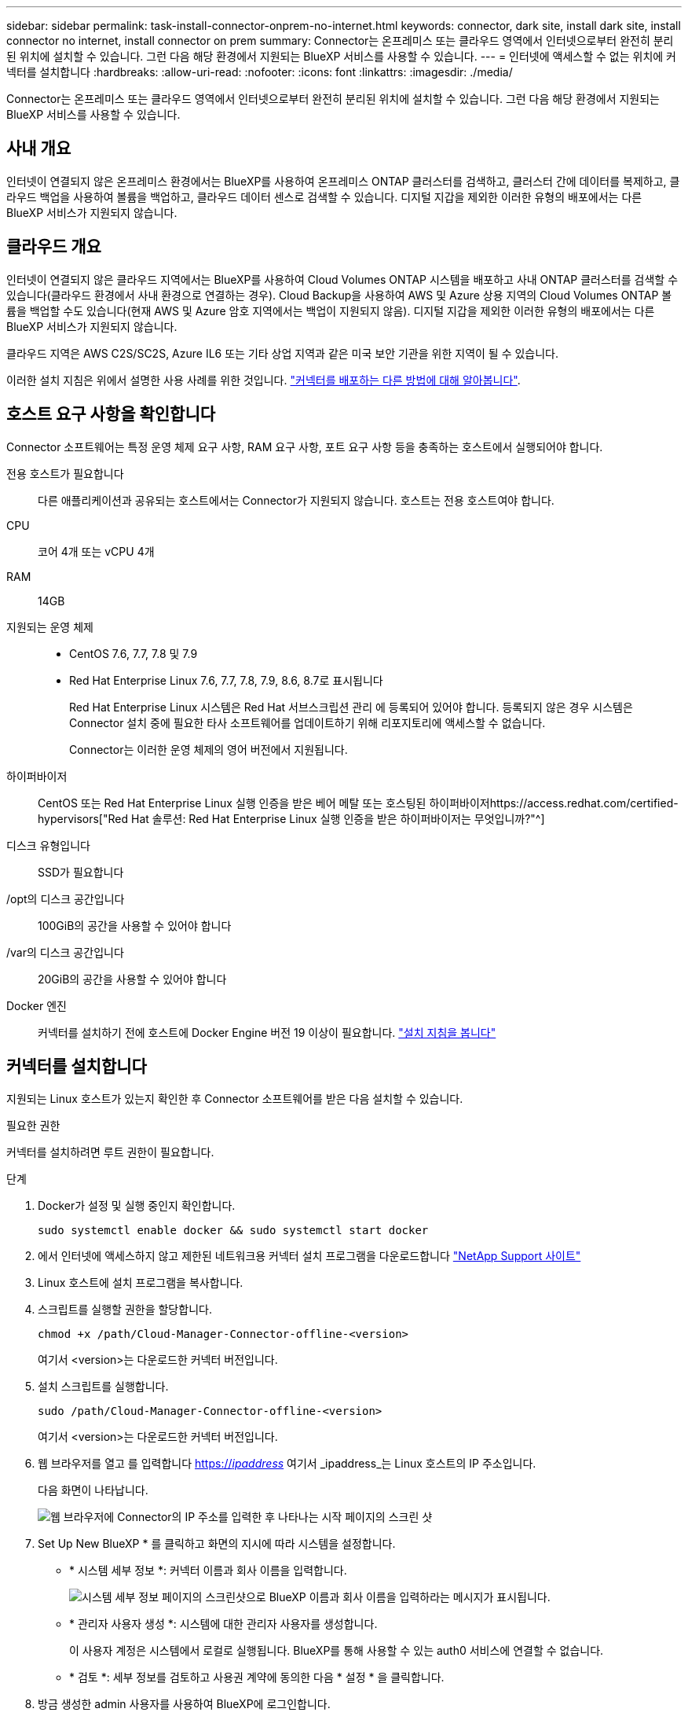 ---
sidebar: sidebar 
permalink: task-install-connector-onprem-no-internet.html 
keywords: connector, dark site, install dark site, install connector no internet, install connector on prem 
summary: Connector는 온프레미스 또는 클라우드 영역에서 인터넷으로부터 완전히 분리된 위치에 설치할 수 있습니다. 그런 다음 해당 환경에서 지원되는 BlueXP 서비스를 사용할 수 있습니다. 
---
= 인터넷에 액세스할 수 없는 위치에 커넥터를 설치합니다
:hardbreaks:
:allow-uri-read: 
:nofooter: 
:icons: font
:linkattrs: 
:imagesdir: ./media/


[role="lead"]
Connector는 온프레미스 또는 클라우드 영역에서 인터넷으로부터 완전히 분리된 위치에 설치할 수 있습니다. 그런 다음 해당 환경에서 지원되는 BlueXP 서비스를 사용할 수 있습니다.



== 사내 개요

인터넷이 연결되지 않은 온프레미스 환경에서는 BlueXP를 사용하여 온프레미스 ONTAP 클러스터를 검색하고, 클러스터 간에 데이터를 복제하고, 클라우드 백업을 사용하여 볼륨을 백업하고, 클라우드 데이터 센스로 검색할 수 있습니다. 디지털 지갑을 제외한 이러한 유형의 배포에서는 다른 BlueXP 서비스가 지원되지 않습니다.



== 클라우드 개요

인터넷이 연결되지 않은 클라우드 지역에서는 BlueXP를 사용하여 Cloud Volumes ONTAP 시스템을 배포하고 사내 ONTAP 클러스터를 검색할 수 있습니다(클라우드 환경에서 사내 환경으로 연결하는 경우). Cloud Backup을 사용하여 AWS 및 Azure 상용 지역의 Cloud Volumes ONTAP 볼륨을 백업할 수도 있습니다(현재 AWS 및 Azure 암호 지역에서는 백업이 지원되지 않음). 디지털 지갑을 제외한 이러한 유형의 배포에서는 다른 BlueXP 서비스가 지원되지 않습니다.

클라우드 지역은 AWS C2S/SC2S, Azure IL6 또는 기타 상업 지역과 같은 미국 보안 기관을 위한 지역이 될 수 있습니다.

이러한 설치 지침은 위에서 설명한 사용 사례를 위한 것입니다. link:concept-connectors.html#how-to-create-a-connector["커넥터를 배포하는 다른 방법에 대해 알아봅니다"].



== 호스트 요구 사항을 확인합니다

Connector 소프트웨어는 특정 운영 체제 요구 사항, RAM 요구 사항, 포트 요구 사항 등을 충족하는 호스트에서 실행되어야 합니다.

전용 호스트가 필요합니다:: 다른 애플리케이션과 공유되는 호스트에서는 Connector가 지원되지 않습니다. 호스트는 전용 호스트여야 합니다.
CPU:: 코어 4개 또는 vCPU 4개
RAM:: 14GB
지원되는 운영 체제::
+
--
* CentOS 7.6, 7.7, 7.8 및 7.9
* Red Hat Enterprise Linux 7.6, 7.7, 7.8, 7.9, 8.6, 8.7로 표시됩니다
+
Red Hat Enterprise Linux 시스템은 Red Hat 서브스크립션 관리 에 등록되어 있어야 합니다. 등록되지 않은 경우 시스템은 Connector 설치 중에 필요한 타사 소프트웨어를 업데이트하기 위해 리포지토리에 액세스할 수 없습니다.

+
Connector는 이러한 운영 체제의 영어 버전에서 지원됩니다.



--
하이퍼바이저:: CentOS 또는 Red Hat Enterprise Linux 실행 인증을 받은 베어 메탈 또는 호스팅된 하이퍼바이저https://access.redhat.com/certified-hypervisors["Red Hat 솔루션: Red Hat Enterprise Linux 실행 인증을 받은 하이퍼바이저는 무엇입니까?"^]
디스크 유형입니다:: SSD가 필요합니다
/opt의 디스크 공간입니다:: 100GiB의 공간을 사용할 수 있어야 합니다
/var의 디스크 공간입니다:: 20GiB의 공간을 사용할 수 있어야 합니다
Docker 엔진:: 커넥터를 설치하기 전에 호스트에 Docker Engine 버전 19 이상이 필요합니다. https://docs.docker.com/engine/install/["설치 지침을 봅니다"^]




== 커넥터를 설치합니다

지원되는 Linux 호스트가 있는지 확인한 후 Connector 소프트웨어를 받은 다음 설치할 수 있습니다.

.필요한 권한
커넥터를 설치하려면 루트 권한이 필요합니다.

.단계
. Docker가 설정 및 실행 중인지 확인합니다.
+
[source, cli]
----
sudo systemctl enable docker && sudo systemctl start docker
----
. 에서 인터넷에 액세스하지 않고 제한된 네트워크용 커넥터 설치 프로그램을 다운로드합니다 https://mysupport.netapp.com/site/products/all/details/cloud-manager/downloads-tab["NetApp Support 사이트"^]
. Linux 호스트에 설치 프로그램을 복사합니다.
. 스크립트를 실행할 권한을 할당합니다.
+
[source, cli]
----
chmod +x /path/Cloud-Manager-Connector-offline-<version>
----
+
여기서 <version>는 다운로드한 커넥터 버전입니다.

. 설치 스크립트를 실행합니다.
+
[source, cli]
----
sudo /path/Cloud-Manager-Connector-offline-<version>
----
+
여기서 <version>는 다운로드한 커넥터 버전입니다.

. 웹 브라우저를 열고 를 입력합니다 https://_ipaddress_[] 여기서 _ipaddress_는 Linux 호스트의 IP 주소입니다.
+
다음 화면이 나타납니다.

+
image:screenshot-onprem-darksite-welcome.png["웹 브라우저에 Connector의 IP 주소를 입력한 후 나타나는 시작 페이지의 스크린 샷"]

. Set Up New BlueXP * 를 클릭하고 화면의 지시에 따라 시스템을 설정합니다.
+
** * 시스템 세부 정보 *: 커넥터 이름과 회사 이름을 입력합니다.
+
image:screenshot-onprem-darksite-details.png["시스템 세부 정보 페이지의 스크린샷으로 BlueXP 이름과 회사 이름을 입력하라는 메시지가 표시됩니다."]

** * 관리자 사용자 생성 *: 시스템에 대한 관리자 사용자를 생성합니다.
+
이 사용자 계정은 시스템에서 로컬로 실행됩니다. BlueXP를 통해 사용할 수 있는 auth0 서비스에 연결할 수 없습니다.

** * 검토 *: 세부 정보를 검토하고 사용권 계약에 동의한 다음 * 설정 * 을 클릭합니다.


. 방금 생성한 admin 사용자를 사용하여 BlueXP에 로그인합니다.


.결과
이제 커넥터가 설치되었으므로 어두운 사이트 배포에서 사용할 수 있는 BlueXP 기능을 사용할 수 있습니다.

.다음 단계
온프레미스 환경:

* https://docs.netapp.com/us-en/cloud-manager-ontap-onprem/task-discovering-ontap.html["온프레미스 ONTAP 클러스터에 대해 알아보십시오"^]
* https://docs.netapp.com/us-en/cloud-manager-replication/task-replicating-data.html["온프레미스 ONTAP 클러스터 간에 데이터를 복제합니다"^]
* https://docs.netapp.com/us-en/cloud-manager-backup-restore/task-backup-onprem-private-cloud.html["클라우드 백업을 사용하여 사내 ONTAP 볼륨 데이터를 StorageGRID에 백업합니다"^]
* https://docs.netapp.com/us-en/cloud-manager-data-sense/task-deploy-compliance-dark-site.html["클라우드 데이터 센스를 사용하여 온프레미스 ONTAP 볼륨 데이터를 스캔합니다"^]


클라우드 환경에서는 가능합니다 https://docs.netapp.com/us-en/cloud-manager-cloud-volumes-ontap/index.html["Cloud Volumes ONTAP 구축"^]

Connector 소프트웨어의 새 버전을 사용할 수 있으면 NetApp Support 사이트에 게시됩니다. link:task-managing-connectors.html#upgrade-the-connector-on-prem-without-internet-access["Connector를 업그레이드하는 방법에 대해 알아보십시오"].

